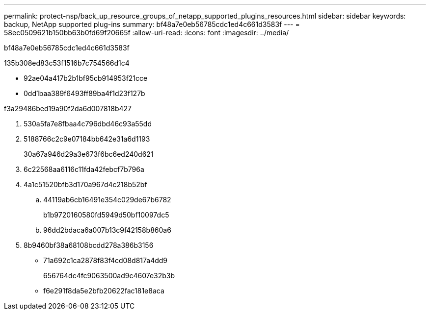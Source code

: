 ---
permalink: protect-nsp/back_up_resource_groups_of_netapp_supported_plugins_resources.html 
sidebar: sidebar 
keywords: backup, NetApp supported plug-ins 
summary: bf48a7e0eb56785cdc1ed4c661d3583f 
---
= 58ec0509621b150bb63b0fd69f20665f
:allow-uri-read: 
:icons: font
:imagesdir: ../media/


[role="lead"]
bf48a7e0eb56785cdc1ed4c661d3583f

.135b308ed83c53f1516b7c754566d1c4
* 92ae04a417b2b1bf95cb914953f21cce
* 0dd1baa389f6493ff89ba4f1d23f127b


.f3a29486bed19a90f2da6d007818b427
. 530a5fa7e8fbaa4c796dbd46c93a55dd
. 5188766c2c9e07184bb642e31a6d1193
+
30a67a946d29a3e673f6bc6ed240d621

. 6c22568aa6116c11fda42febcf7b796a
. 4a1c51520bfb3d170a967d4c218b52bf
+
.. 44119ab6cb16491e354c029de67b6782
+
b1b9720160580fd5949d50bf10097dc5

.. 96dd2bdaca6a007b13c9f42158b860a6


. 8b9460bf38a68108bcdd278a386b3156
+
** 71a692c1ca2878f83f4cd08d817a4dd9
+
656764dc4fc9063500ad9c4607e32b3b

** f6e291f8da5e2bfb20622fac181e8aca



